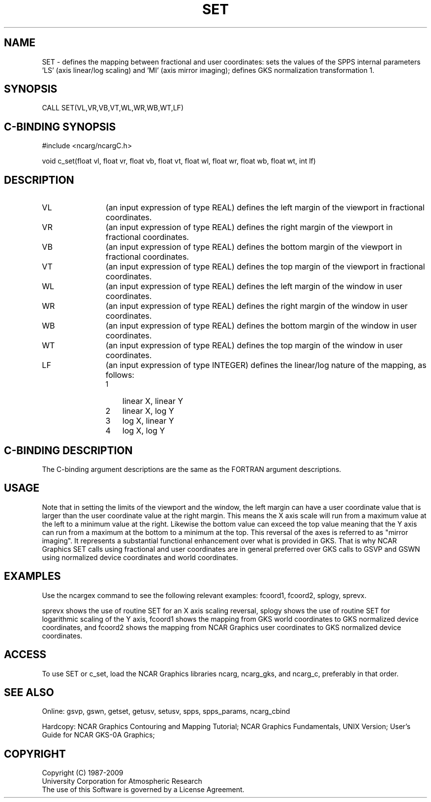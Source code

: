 .TH SET 3NCARG "March 1993" UNIX "NCAR GRAPHICS"
.na
.nh
.SH NAME
SET - defines the mapping between fractional and user coordinates: sets
the values of the SPPS internal parameters 'LS' (axis linear/log scaling)
and 'MI' (axis mirror imaging); defines GKS normalization transformation 1.
.SH SYNOPSIS
CALL SET(VL,VR,VB,VT,WL,WR,WB,WT,LF)
.SH C-BINDING SYNOPSIS
#include <ncarg/ncargC.h>
.sp
void c_set(float vl, float vr, float vb, float vt, float wl, float wr, float wb, float wt, int lf)
.SH DESCRIPTION 
.IP VL 12
(an input expression of type REAL) defines the left margin of the
viewport in fractional coordinates.
.IP VR 12
(an input expression of type REAL) defines the right margin of the
viewport in fractional coordinates.
.IP VB 12
(an input expression of type REAL) defines the bottom margin of the
viewport in fractional coordinates.
.IP VT 12
(an input expression of type REAL) defines the top margin of the
viewport in fractional coordinates.
.IP WL 12
(an input expression of type REAL) defines the left margin of the
window in user coordinates.
.IP WR 12
(an input expression of type REAL) defines the right margin of the
window in user coordinates.
.IP WB 12
(an input expression of type REAL) defines the bottom margin of the
window in user coordinates.
.IP WT 12
(an input expression of type REAL) defines the top margin of the
window in user coordinates.
.IP LF 12
(an input expression of type INTEGER) defines the linear/log nature of
the mapping, as follows:
.RS
.IP 1 3
linear X, linear Y
.IP 2 3
linear X, log Y
.IP 3 3
log X, linear Y
.IP 4 3
log X, log Y
.RE
.SH C-BINDING DESCRIPTION
The C-binding argument descriptions are the same as the FORTRAN
argument descriptions.
.SH USAGE
Note that in setting the limits of the viewport and the window, the
left margin can have a user coordinate value that is larger than the
user coordinate value at the right
margin.  This means the X axis scale will run from a maximum
value at the left to a minimum value at the right.  Likewise the
bottom value can exceed the top value meaning that the Y axis can
run from a maximum at the bottom to a minimum at the top.  This
reversal of the axes is referred to as "mirror imaging".
It represents a substantial functional
enhancement over what is provided in GKS.  That is why NCAR Graphics
SET calls using fractional and user coordinates are in general preferred
over GKS calls to GSVP and GSWN using normalized device coordinates
and world coordinates.
.SH EXAMPLES
Use the ncargex command to see the following relevant examples: 
fcoord1, fcoord2, splogy, sprevx.
.sp
sprevx shows the use of routine SET for an X axis scaling reversal,
splogy shows the use of routine SET for logarithmic scaling of the Y axis,
fcoord1 shows the mapping from GKS world coordinates to GKS normalized
device coordinates, and
fcoord2 shows the mapping from NCAR Graphics user coordinates to GKS
normalized device coordinates.
.SH ACCESS
To use SET or c_set, load the NCAR Graphics libraries ncarg, ncarg_gks,
and ncarg_c, preferably in that order.  
.SH SEE ALSO
Online:
gsvp, gswn, getset, getusv, setusv, spps, spps_params, ncarg_cbind
.sp
Hardcopy:  
NCAR Graphics Contouring and Mapping Tutorial;
NCAR Graphics Fundamentals, UNIX Version;
User's Guide for NCAR GKS-0A Graphics;
.SH COPYRIGHT
Copyright (C) 1987-2009
.br
University Corporation for Atmospheric Research
.br
The use of this Software is governed by a License Agreement.
